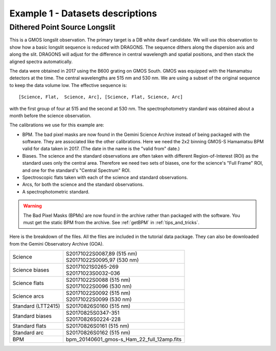 .. ex1_gmosls_dithered_dataset.rst

.. _datadithered:

*********************************
Example 1 - Datasets descriptions
*********************************

Dithered Point Source Longslit
------------------------------
This is a GMOS longslit observation.  The primary target is a DB white
dwarf candidate.  We will use this observation to show how a basic longslit
sequence is reduced with DRAGONS.  The
sequence dithers along the dispersion axis and along the slit.  DRAGONS will
adjust for the difference in central wavelength and spatial positions, and
then stack the aligned spectra automatically.

The data were obtained in 2017 using the B600 grating on GMOS South.  GMOS
was equipped with the Hamamatsu detectors at the time.  The
central wavelengths are 515 nm and 530 nm.  We are using a subset of the
original sequence to keep the data volume low.  The effective sequence is::

   [Science, Flat,  Science, Arc], [Science, Flat, Science, Arc]

with the first group of four at 515 and the second at 530 nm.  The
spectrophotometry standard was obtained about a month before the science
observation.

The calibrations we use for this example are:

* BPM.  The bad pixel masks are now found in the Gemini Science Archive
  instead of being packaged with the software. They are associated like the
  other calibrations.  Here we need the 2x2 binning GMOS-S Hamamatsu
  BPM valid for data taken in 2017.  (The date in the name is the "valid from"
  date.)
* Biases.  The science and the standard observations are often taken with
  different Region-of-Interest (ROI) as the standard uses only the central area.
  Therefore we need two sets of biases, one for the science's "Full Frame" ROI,
  and one for the standard's "Central Spectrum" ROI.
* Spectroscopic flats taken with each of the science and standard observations.
* Arcs, for both the science and the standard observations.
* A spectrophotometric standard.

.. warning::  The Bad Pixel Masks (BPMs) are now found in the archive rather
   than packaged with the software.  You must get the static BPM from the
   archive.  See :ref:`getBPM` in :ref:`tips_and_tricks`.

Here is the breakdown of the files.  All the files are included in the tutorial data
package.  They can also be downloaded from the Gemini Observatory Archive (GOA).

+---------------------+---------------------------------------------+
| Science             || S20171022S0087,89 (515 nm)                 |
|                     || S20171022S0095,97 (530 nm)                 |
+---------------------+---------------------------------------------+
| Science biases      || S20171021S0265-269                         |
|                     || S20171023S0032-036                         |
+---------------------+---------------------------------------------+
| Science flats       || S20171022S0088 (515 nm)                    |
|                     || S20171022S0096 (530 nm)                    |
+---------------------+---------------------------------------------+
| Science arcs        || S20171022S0092 (515 nm)                    |
|                     || S20171022S0099 (530 nm)                    |
+---------------------+---------------------------------------------+
| Standard (LTT2415)  || S20170826S0160 (515 nm)                    |
+---------------------+---------------------------------------------+
| Standard biases     || S20170825S0347-351                         |
|                     || S20170826S0224-228                         |
+---------------------+---------------------------------------------+
| Standard flats      || S20170826S0161 (515 nm)                    |
+---------------------+---------------------------------------------+
| Standard arc        || S20170826S0162 (515 nm)                    |
+---------------------+---------------------------------------------+
| BPM                 || bpm_20140601_gmos-s_Ham_22_full_12amp.fits |
+---------------------+---------------------------------------------+

